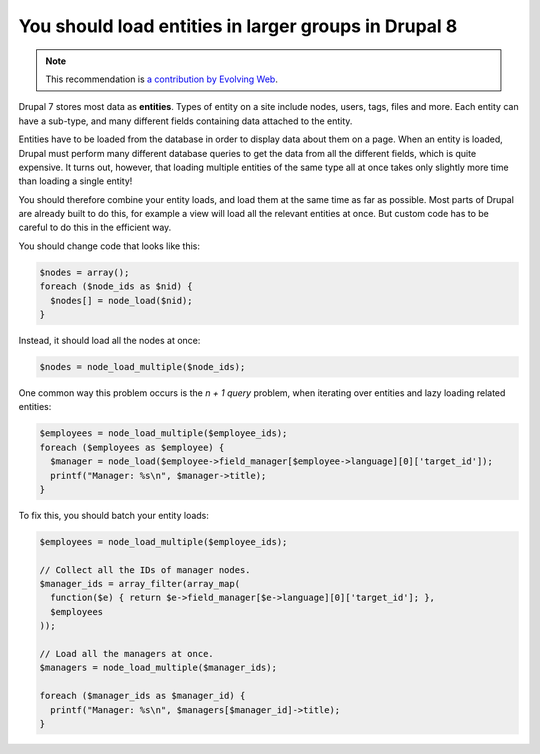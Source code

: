You should load entities in larger groups in Drupal 8
=====================================================

.. note::
    :class: recommendation-author-note

    This recommendation is `a contribution by Evolving Web`_.

Drupal 7 stores most data as **entities**. Types of entity on a site include
nodes, users, tags, files and more. Each entity can have a sub-type, and many
different fields containing data attached to the entity.

Entities have to be loaded from the database in order to display data about
them on a page. When an entity is loaded, Drupal must perform many different
database queries to get the data from all the different fields, which is quite
expensive. It turns out, however, that loading multiple entities of the same
type all at once takes only slightly more time than loading a single entity!

You should therefore combine your entity loads, and load them at the same time
as far as possible. Most parts of Drupal are already built to do this,
for example a view will load all the relevant entities at once. But custom code
has to be careful to do this in the efficient way.

You should change code that looks like this:

.. code-block:: php

    $nodes = array();
    foreach ($node_ids as $nid) {
      $nodes[] = node_load($nid);
    }

Instead, it should load all the nodes at once:

.. code-block:: php

    $nodes = node_load_multiple($node_ids);


One common way this problem occurs is the *n + 1 query* problem, when iterating
over entities and lazy loading related entities:

.. code-block:: php

  $employees = node_load_multiple($employee_ids);
  foreach ($employees as $employee) {
    $manager = node_load($employee->field_manager[$employee->language][0]['target_id']);
    printf("Manager: %s\n", $manager->title);
  }

To fix this, you should batch your entity loads:

.. code-block:: php

  $employees = node_load_multiple($employee_ids);

  // Collect all the IDs of manager nodes.
  $manager_ids = array_filter(array_map(
    function($e) { return $e->field_manager[$e->language][0]['target_id']; },
    $employees
  ));

  // Load all the managers at once.
  $managers = node_load_multiple($manager_ids);

  foreach ($manager_ids as $manager_id) {
    printf("Manager: %s\n", $managers[$manager_id]->title);
  }

.. _`a contribution by Evolving Web`: https://blog.blackfire.io/drupal-7-recommendations.html
